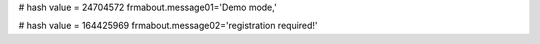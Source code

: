 
# hash value = 24704572
frmabout.message01='Demo mode,'


# hash value = 164425969
frmabout.message02='registration required!'

